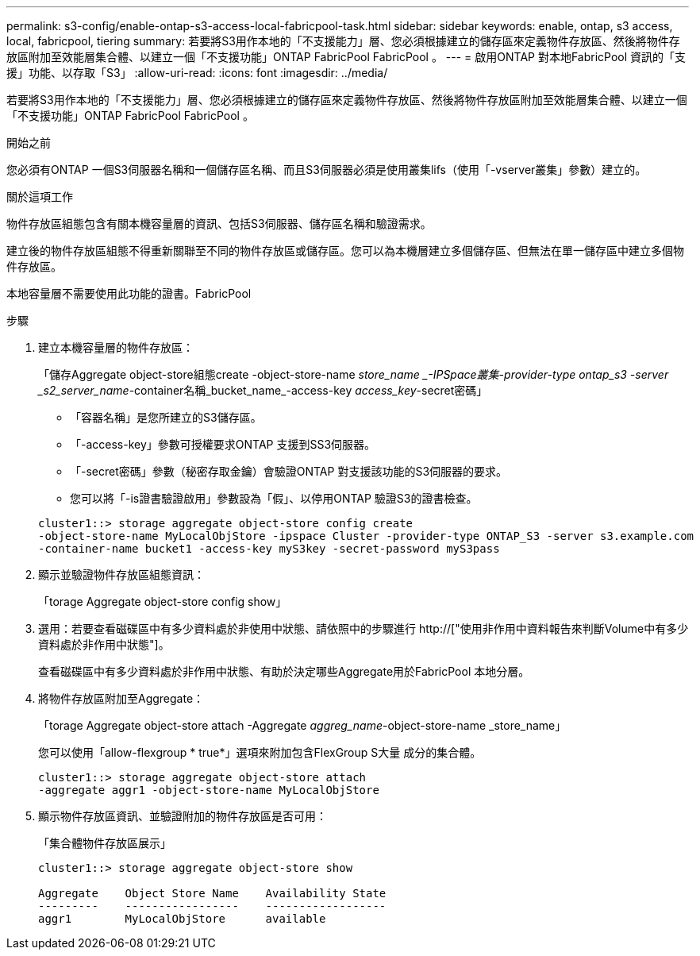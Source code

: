 ---
permalink: s3-config/enable-ontap-s3-access-local-fabricpool-task.html 
sidebar: sidebar 
keywords: enable, ontap, s3 access, local, fabricpool, tiering 
summary: 若要將S3用作本地的「不支援能力」層、您必須根據建立的儲存區來定義物件存放區、然後將物件存放區附加至效能層集合體、以建立一個「不支援功能」ONTAP FabricPool FabricPool 。 
---
= 啟用ONTAP 對本地FabricPool 資訊的「支援」功能、以存取「S3」
:allow-uri-read: 
:icons: font
:imagesdir: ../media/


[role="lead"]
若要將S3用作本地的「不支援能力」層、您必須根據建立的儲存區來定義物件存放區、然後將物件存放區附加至效能層集合體、以建立一個「不支援功能」ONTAP FabricPool FabricPool 。

.開始之前
您必須有ONTAP 一個S3伺服器名稱和一個儲存區名稱、而且S3伺服器必須是使用叢集lifs（使用「-vserver叢集」參數）建立的。

.關於這項工作
物件存放區組態包含有關本機容量層的資訊、包括S3伺服器、儲存區名稱和驗證需求。

建立後的物件存放區組態不得重新關聯至不同的物件存放區或儲存區。您可以為本機層建立多個儲存區、但無法在單一儲存區中建立多個物件存放區。

本地容量層不需要使用此功能的證書。FabricPool

.步驟
. 建立本機容量層的物件存放區：
+
「儲存Aggregate object-store組態create -object-store-name _store_name _-IPSpace叢集-provider-type ontap_s3 -server _s2_server_name_-container名稱_bucket_name_-access-key _access_key_-secret密碼」

+
** 「容器名稱」是您所建立的S3儲存區。
** 「-access-key」參數可授權要求ONTAP 支援到SS3伺服器。
** 「-secret密碼」參數（秘密存取金鑰）會驗證ONTAP 對支援該功能的S3伺服器的要求。
** 您可以將「-is證書驗證啟用」參數設為「假」、以停用ONTAP 驗證S3的證書檢查。


+
[listing]
----
cluster1::> storage aggregate object-store config create
-object-store-name MyLocalObjStore -ipspace Cluster -provider-type ONTAP_S3 -server s3.example.com
-container-name bucket1 -access-key myS3key -secret-password myS3pass
----
. 顯示並驗證物件存放區組態資訊：
+
「torage Aggregate object-store config show」

. 選用：若要查看磁碟區中有多少資料處於非使用中狀態、請依照中的步驟進行 http://["使用非作用中資料報告來判斷Volume中有多少資料處於非作用中狀態"]。
+
查看磁碟區中有多少資料處於非作用中狀態、有助於決定哪些Aggregate用於FabricPool 本地分層。

. 將物件存放區附加至Aggregate：
+
「torage Aggregate object-store attach -Aggregate _aggreg_name_-object-store-name _store_name」

+
您可以使用「allow-flexgroup * true*」選項來附加包含FlexGroup S大量 成分的集合體。

+
[listing]
----
cluster1::> storage aggregate object-store attach
-aggregate aggr1 -object-store-name MyLocalObjStore
----
. 顯示物件存放區資訊、並驗證附加的物件存放區是否可用：
+
「集合體物件存放區展示」

+
[listing]
----
cluster1::> storage aggregate object-store show

Aggregate    Object Store Name    Availability State
---------    -----------------    ------------------
aggr1        MyLocalObjStore      available
----

